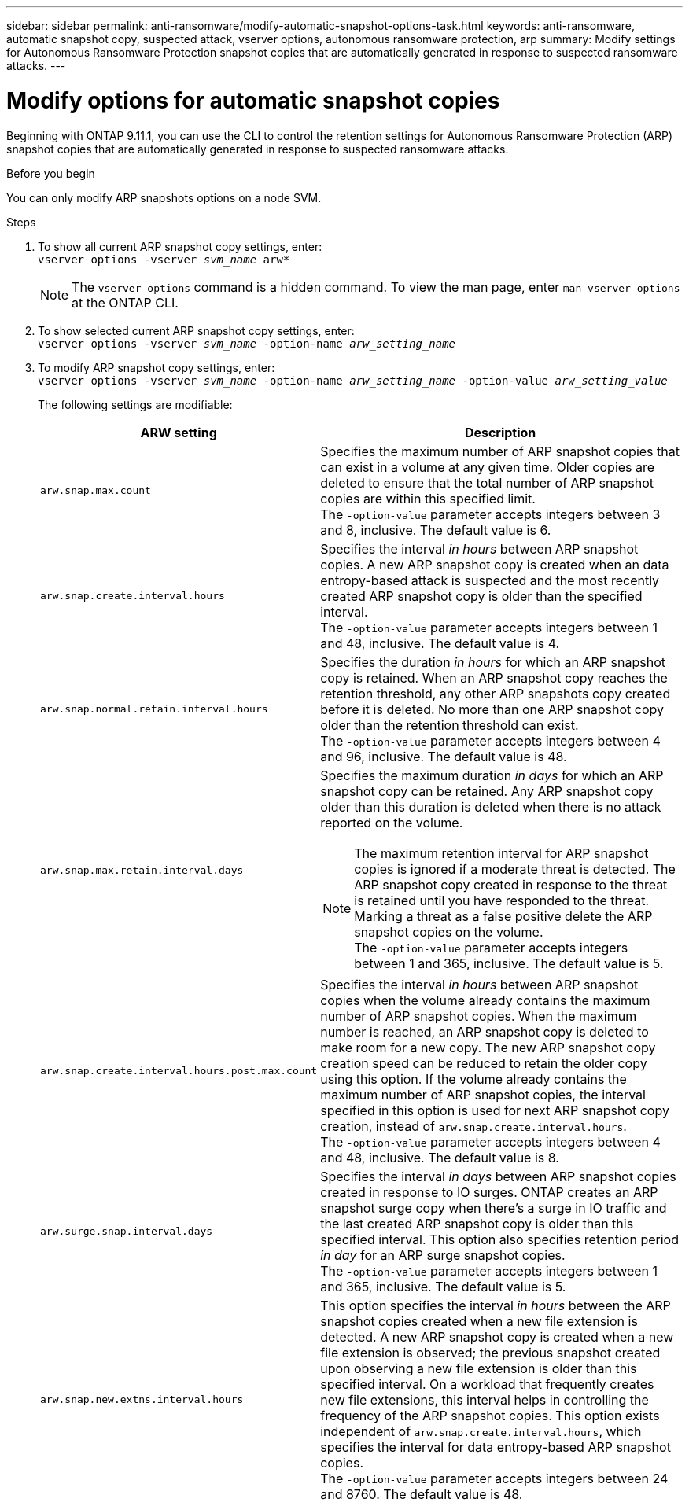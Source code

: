 ---
sidebar: sidebar
permalink: anti-ransomware/modify-automatic-snapshot-options-task.html
keywords: anti-ransomware, automatic snapshot copy, suspected attack, vserver options, autonomous ransomware protection, arp
summary: Modify settings for Autonomous Ransomware Protection snapshot copies that are automatically generated in response to suspected ransomware attacks.
---

= Modify options for automatic snapshot copies
:toclevels: 1
:hardbreaks:
:nofooter:
:icons: font
:linkattrs:
:imagesdir: ./media/

[.lead]
Beginning with ONTAP 9.11.1, you can use the CLI to control the retention settings for Autonomous Ransomware Protection (ARP) snapshot copies that are automatically generated in response to suspected ransomware attacks.


.Before you begin 
You can only modify ARP snapshots options on a node SVM. 


.Steps
. To show all current ARP snapshot copy settings, enter:
`vserver options -vserver _svm_name_ arw*`
[NOTE]
The `vserver options` command is a hidden command. To view the man page, enter `man vserver options` at the ONTAP CLI.
. To show selected current ARP snapshot copy settings, enter:
`vserver options -vserver _svm_name_ -option-name _arw_setting_name_`
. To modify ARP snapshot copy settings, enter:
`vserver options -vserver _svm_name_ -option-name _arw_setting_name_ -option-value _arw_setting_value_`
+
The following settings are modifiable:
+
[cols="1,3", options="header"]
|===
| ARW setting | Description 
| `arw.snap.max.count` 
a| Specifies the maximum number of ARP snapshot copies that can exist in a volume at any given time. Older copies are deleted to ensure that the total number of ARP snapshot copies are within this specified limit.
The `-option-value` parameter accepts integers between 3 and 8, inclusive. The default value is 6.
| `arw.snap.create.interval.hours` 
a| Specifies the interval _in hours_ between ARP snapshot copies. A new ARP snapshot copy is created when an data entropy-based attack is suspected and the most recently created ARP snapshot copy is older than the specified interval.
The `-option-value` parameter accepts integers between 1 and 48, inclusive. The default value is 4.
| `arw.snap.normal.retain.interval.hours` 
a| Specifies the duration _in hours_ for which an ARP snapshot copy is retained. When an ARP snapshot copy reaches the retention threshold, any other ARP snapshots copy created before it is deleted. No more than one ARP snapshot copy older than the retention threshold can exist. 
The `-option-value` parameter accepts integers between 4 and 96, inclusive. The default value is 48.
| `arw.snap.max.retain.interval.days`
a| Specifies the maximum duration _in days_ for which an ARP snapshot copy can be retained. Any ARP snapshot copy older than this duration is deleted when there is no attack reported on the volume.
[NOTE]
The maximum retention interval for ARP snapshot copies is ignored if a moderate threat is detected. The ARP snapshot copy created in response to the threat is retained until you have responded to the threat. Marking a threat as a false positive delete the ARP snapshot copies on the volume. 
The `-option-value` parameter accepts integers between 1 and 365, inclusive. The default value is 5.
|`arw.snap.create.interval.hours.post.max.count` 
a| Specifies the interval _in hours_ between ARP snapshot copies when the volume already contains the maximum number of ARP snapshot copies. When the maximum number is reached, an ARP snapshot copy is deleted to make room for a new copy. The new ARP snapshot copy creation speed can be reduced to retain the older copy using this option. If the volume already contains the maximum number of ARP snapshot copies, the interval specified in this option is used for next ARP snapshot copy creation, instead of `arw.snap.create.interval.hours`.
The `-option-value` parameter accepts integers between 4 and 48, inclusive. The default value is 8.
| `arw.surge.snap.interval.days`
a| Specifies the interval _in days_ between ARP snapshot copies created in response to IO surges. ONTAP creates an ARP snapshot surge copy when there's a surge in IO traffic and the last created ARP snapshot copy is older than this specified interval. This option also specifies retention period _in day_ for an ARP surge snapshot copies. 
The `-option-value` parameter accepts integers between 1 and 365, inclusive. The default value is 5.
| `arw.snap.new.extns.interval.hours` 
a|  This option specifies the interval _in hours_ between the ARP snapshot copies created when a new file extension is detected. A new ARP snapshot copy is created when a new file extension is observed; the previous snapshot created upon observing a new file extension is older than this specified interval. On a workload that frequently creates new file extensions, this interval helps in controlling the frequency of the ARP snapshot copies. This option exists independent of `arw.snap.create.interval.hours`, which specifies the interval for data entropy-based ARP snapshot copies. 
The `-option-value` parameter accepts integers between 24 and 8760. The default value is 48. 
|=== 

// 2024 may 02, github-issue-1337
// 28 march 2024, ontapdoc-1855
// 2024-02-26, #1269
// 8 august 2023, ontapdoc-840
// 05 may 2023, ontap-issues #934
// 2022-08-25, BURT 1499112
// 2022-05-03, Jira IE-517
